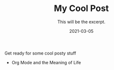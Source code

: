 #+TITLE: My Cool Post
#+SUBTITLE: This will be the excerpt.
#+DATE: 2021-03-05
#+CATEGORIES: blog_post

#+STARTUP: showall indent
#+OPTIONS: toc:nil
#+OPTIONS: tex:t

Get ready for some cool posty stuff

 * Org Mode and the Meaning of Life

